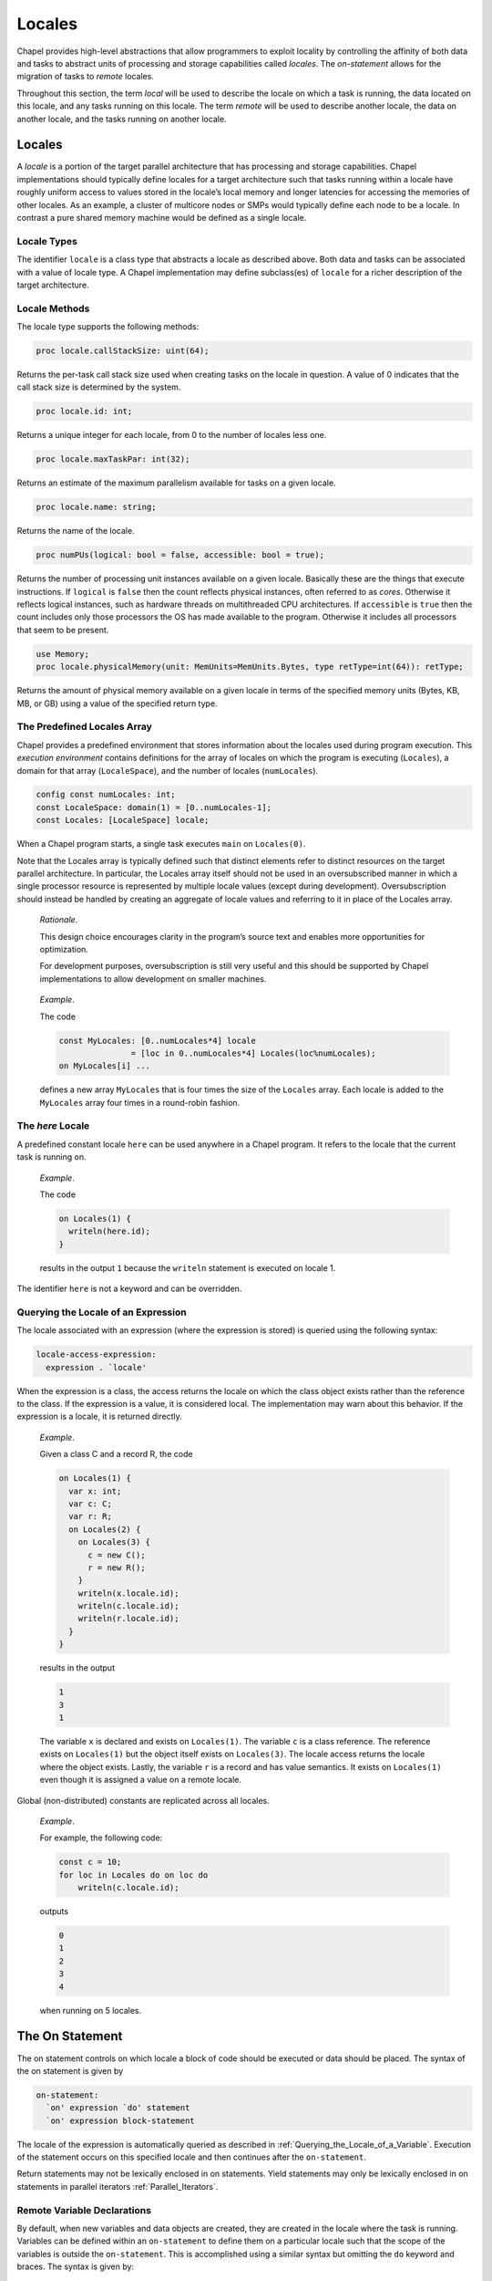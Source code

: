 .. _Chapter-Locales_Chapter:

Locales
=======

Chapel provides high-level abstractions that allow programmers to
exploit locality by controlling the affinity of both data and tasks to
abstract units of processing and storage capabilities called *locales*.
The *on-statement* allows for the migration of tasks to *remote*
locales.

Throughout this section, the term *local* will be used to describe the
locale on which a task is running, the data located on this locale, and
any tasks running on this locale. The term *remote* will be used to
describe another locale, the data on another locale, and the tasks
running on another locale.

.. _Locales:

Locales
-------

A *locale* is a portion of the target parallel architecture that has
processing and storage capabilities. Chapel implementations should
typically define locales for a target architecture such that tasks
running within a locale have roughly uniform access to values stored in
the locale’s local memory and longer latencies for accessing the
memories of other locales. As an example, a cluster of multicore nodes
or SMPs would typically define each node to be a locale. In contrast a
pure shared memory machine would be defined as a single locale.

.. _The_Locale_Type:

Locale Types
~~~~~~~~~~~~

The identifier ``locale`` is a class type that abstracts a locale as
described above. Both data and tasks can be associated with a value of
locale type. A Chapel implementation may define subclass(es) of
``locale`` for a richer description of the target architecture.

.. _Locale_Methods:

Locale Methods
~~~~~~~~~~~~~~

The locale type supports the following methods:



.. code-block:: chapel

   proc locale.callStackSize: uint(64);

Returns the per-task call stack size used when creating tasks on the
locale in question. A value of 0 indicates that the call stack size is
determined by the system.



.. code-block:: chapel

   proc locale.id: int;

Returns a unique integer for each locale, from 0 to the number of
locales less one.



.. code-block:: chapel

   proc locale.maxTaskPar: int(32);

Returns an estimate of the maximum parallelism available for tasks on a
given locale.



.. code-block:: chapel

   proc locale.name: string;

Returns the name of the locale.



.. code-block:: chapel

   proc numPUs(logical: bool = false, accessible: bool = true);

Returns the number of processing unit instances available on a given
locale. Basically these are the things that execute instructions. If
``logical`` is ``false`` then the count reflects physical instances,
often referred to as *cores*. Otherwise it reflects logical instances,
such as hardware threads on multithreaded CPU architectures. If
``accessible`` is ``true`` then the count includes only those processors
the OS has made available to the program. Otherwise it includes all
processors that seem to be present.



.. code-block:: chapel

   use Memory;
   proc locale.physicalMemory(unit: MemUnits=MemUnits.Bytes, type retType=int(64)): retType;

Returns the amount of physical memory available on a given locale in
terms of the specified memory units (Bytes, KB, MB, or GB) using a value
of the specified return type.

.. _Predefined_Locales_Array:

The Predefined Locales Array
~~~~~~~~~~~~~~~~~~~~~~~~~~~~

Chapel provides a predefined environment that stores information about
the locales used during program execution. This *execution environment*
contains definitions for the array of locales on which the program is
executing (``Locales``), a domain for that array (``LocaleSpace``), and
the number of locales (``numLocales``). 

.. code-block:: chapel

   config const numLocales: int;
   const LocaleSpace: domain(1) = [0..numLocales-1];
   const Locales: [LocaleSpace] locale;

When a Chapel program starts, a single task executes ``main`` on
``Locales(0)``.

Note that the Locales array is typically defined such that distinct
elements refer to distinct resources on the target parallel
architecture. In particular, the Locales array itself should not be used
in an oversubscribed manner in which a single processor resource is
represented by multiple locale values (except during development).
Oversubscription should instead be handled by creating an aggregate of
locale values and referring to it in place of the Locales array.

   *Rationale*.

   This design choice encourages clarity in the program’s source text
   and enables more opportunities for optimization.

   For development purposes, oversubscription is still very useful and
   this should be supported by Chapel implementations to allow
   development on smaller machines.

..

   *Example*.

   The code 

   .. code-block:: chapel

      const MyLocales: [0..numLocales*4] locale 
                     = [loc in 0..numLocales*4] Locales(loc%numLocales);
      on MyLocales[i] ...

   defines a new array ``MyLocales`` that is four times the size of the
   ``Locales`` array. Each locale is added to the ``MyLocales`` array
   four times in a round-robin fashion.

.. _here:

The *here* Locale
~~~~~~~~~~~~~~~~~

A predefined constant locale ``here`` can be used anywhere in a Chapel
program. It refers to the locale that the current task is running on.

   *Example*.

   The code 

   .. code-block:: chapel

      on Locales(1) {
        writeln(here.id);
      }

   results in the output ``1`` because the ``writeln`` statement is
   executed on locale 1.

The identifier ``here`` is not a keyword and can be overridden.

.. _Querying_the_Locale_of_a_Variable:

Querying the Locale of an Expression
~~~~~~~~~~~~~~~~~~~~~~~~~~~~~~~~~~~~

The locale associated with an expression (where the expression is
stored) is queried using the following syntax: 

.. code-block:: syntax

   locale-access-expression:
     expression . `locale'

When the expression is a class, the access returns the locale on which
the class object exists rather than the reference to the class. If the
expression is a value, it is considered local. The implementation may
warn about this behavior. If the expression is a locale, it is returned
directly.

   *Example*.

   Given a class C and a record R, the code 

   .. code-block:: chapel

      on Locales(1) {
        var x: int;
        var c: C;
        var r: R;
        on Locales(2) {
          on Locales(3) {
            c = new C();
            r = new R();
          }
          writeln(x.locale.id);
          writeln(c.locale.id);
          writeln(r.locale.id);
        }
      }

   results in the output 

   .. code-block:: printoutput

      1
      3
      1

   The variable ``x`` is declared and exists on ``Locales(1)``. The
   variable ``c`` is a class reference. The reference exists on
   ``Locales(1)`` but the object itself exists on ``Locales(3)``. The
   locale access returns the locale where the object exists. Lastly, the
   variable ``r`` is a record and has value semantics. It exists on
   ``Locales(1)`` even though it is assigned a value on a remote locale.

Global (non-distributed) constants are replicated across all locales.

   *Example*.

   For example, the following code: 

   .. code-block:: chapel

      const c = 10;
      for loc in Locales do on loc do
          writeln(c.locale.id);

   outputs 

   .. code-block:: printoutput

      0
      1
      2
      3
      4

   when running on 5 locales.

.. _On:

The On Statement
----------------

The on statement controls on which locale a block of code should be
executed or data should be placed. The syntax of the on statement is
given by 

.. code-block:: syntax

   on-statement:
     `on' expression `do' statement
     `on' expression block-statement

The locale of the expression is automatically queried as described
in :ref:`Querying_the_Locale_of_a_Variable`. Execution of the
statement occurs on this specified locale and then continues after the
``on-statement``.

Return statements may not be lexically enclosed in on statements. Yield
statements may only be lexically enclosed in on statements in parallel
iterators :ref:`Parallel_Iterators`.

.. _remote_variable_declarations:

Remote Variable Declarations
~~~~~~~~~~~~~~~~~~~~~~~~~~~~

By default, when new variables and data objects are created, they are
created in the locale where the task is running. Variables can be
defined within an ``on-statement`` to define them on a particular locale
such that the scope of the variables is outside the ``on-statement``.
This is accomplished using a similar syntax but omitting the ``do``
keyword and braces. The syntax is given by: 

.. code-block:: syntax

   remote-variable-declaration-statement:
     `on' expression variable-declaration-statement
